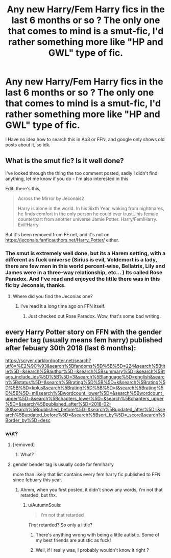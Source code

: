 #+TITLE: Any new Harry/Fem Harry fics in the last 6 months or so ? The only one that comes to mind is a smut-fic, I'd rather something more like "HP and GWL" type of fic.

* Any new Harry/Fem Harry fics in the last 6 months or so ? The only one that comes to mind is a smut-fic, I'd rather something more like "HP and GWL" type of fic.
:PROPERTIES:
:Author: nauze18
:Score: 11
:DateUnix: 1535681728.0
:DateShort: 2018-Aug-31
:FlairText: Request
:END:
I Have no idea how to search this in Ao3 or FFN, and google only shows old posts about it, so idk.


** What is the smut fic? Is it well done?

I've looked through the thing the too comment posted, sadly I didn't find anything, let me know if you do - I'm also interested in this

Edit: there's this,

#+begin_quote
  Across the Mirror by Jeconais2

  Harry is alone in the world. In his Sixth Year, waking from nightmares, he finds comfort in the only person he could ever trust...his female counterpart from another universe Jamie Potter. Harry/Fem!Harry. Evil!Harry
#+end_quote

But it's been removed from FF.net, and it's not on [[https://jeconais.fanficauthors.net/Harry_Potter/]] either.
:PROPERTIES:
:Author: VeelaBeGone
:Score: 3
:DateUnix: 1535724404.0
:DateShort: 2018-Aug-31
:END:

*** The smut is extremely well done, but its a Harem setting, with a different as fuck universe (Sirius is evil, Voldemort is a lady, there are few men in this world percent-wise, Bellatrix, Lily and James were in a three-way relationship, etc... ) Its called Rose Paradox. And I've read and enjoyed the little there was in this fic by Jeconais, thanks.
:PROPERTIES:
:Author: nauze18
:Score: 1
:DateUnix: 1535736553.0
:DateShort: 2018-Aug-31
:END:

**** Where did you find the Jeconias one?
:PROPERTIES:
:Author: VeelaBeGone
:Score: 1
:DateUnix: 1535752307.0
:DateShort: 2018-Sep-01
:END:

***** I've read it a long time ago on FFN itself.
:PROPERTIES:
:Author: nauze18
:Score: 1
:DateUnix: 1535760456.0
:DateShort: 2018-Sep-01
:END:

****** Just checked out Rose Paradox. Wow, that's some bad writing.
:PROPERTIES:
:Author: VeelaBeGone
:Score: 1
:DateUnix: 1535807890.0
:DateShort: 2018-Sep-01
:END:


** every Harry Potter story on FFN with the gender bender tag (usually means fem harry) published after febuary 30th 2018 (last 6 months):

[[https://scryer.darklordpotter.net/search?utf8=%E2%9C%93&search%5Bfandoms%5D%5B%5D=224&search%5Btitle%5D=&search%5Bauthor%5D=&search%5Bsummary%5D=&search%5Btags_include_ids%5D%5B%5D=3&search%5Blanguage%5D=english&search%5Bstatus%5D=&search%5Brating%5D%5B%5D=k&search%5Brating%5D%5B%5D=kplus&search%5Brating%5D%5B%5D=t&search%5Brating%5D%5B%5D=m&search%5Bwordcount_lower%5D=&search%5Bwordcount_upper%5D=&search%5Bchapters_lower%5D=&search%5Bchapters_upper%5D=&search%5Bpublished_after%5D=2018-02-30&search%5Bpublished_before%5D=&search%5Bupdated_after%5D=&search%5Bupdated_before%5D=&search%5Bsort_by%5D=_score&search%5Border_by%5D=desc]]
:PROPERTIES:
:Author: ForumWarrior
:Score: 2
:DateUnix: 1535681909.0
:DateShort: 2018-Aug-31
:END:

*** wut?
:PROPERTIES:
:Author: nauze18
:Score: 3
:DateUnix: 1535681957.0
:DateShort: 2018-Aug-31
:END:

**** [removed]
:PROPERTIES:
:Score: 11
:DateUnix: 1535681960.0
:DateShort: 2018-Aug-31
:END:

***** What?
:PROPERTIES:
:Author: acornmoose
:Score: 1
:DateUnix: 1535716703.0
:DateShort: 2018-Aug-31
:END:


**** gender bender tag is usually code for fem!harry

more than likely that list contains every fem harry fic published to FFN since febuary this year.
:PROPERTIES:
:Author: ForumWarrior
:Score: 1
:DateUnix: 1535682110.0
:DateShort: 2018-Aug-31
:END:

***** Ahmm, when you first posted, it didn't show any words, i'm not that retarded, but thx.
:PROPERTIES:
:Author: nauze18
:Score: 6
:DateUnix: 1535682470.0
:DateShort: 2018-Aug-31
:END:

****** u/AutumnSouls:
#+begin_quote
  i'm not that retarded
#+end_quote

/That/ retarded? So only a little?
:PROPERTIES:
:Author: AutumnSouls
:Score: 15
:DateUnix: 1535686610.0
:DateShort: 2018-Aug-31
:END:

******* There's anything wrong with being a little autistic. Some of my best friends are autistic as fuck!
:PROPERTIES:
:Author: VeelaBeGone
:Score: 2
:DateUnix: 1535723558.0
:DateShort: 2018-Aug-31
:END:


******* Well, if I really was, I probably wouldn't know it right ?
:PROPERTIES:
:Author: nauze18
:Score: 4
:DateUnix: 1535736518.0
:DateShort: 2018-Aug-31
:END:

